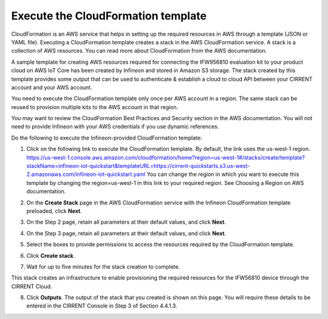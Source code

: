 Execute the CloudFormation template
====================================

CloudFormation is an AWS service that helps in setting up the required resources in AWS through a template (JSON or YAML file). Executing a CloudFormation template creates a stack in the AWS CloudFormation service. A stack is a collection of AWS resources.   You can read more about CloudFormation from the AWS documentation.  

A sample template for creating AWS resources required for connecting the IFW956810 evaluation kit to your product cloud  on AWS IoT Core has been created by Infineon and stored in Amazon S3 storage. The stack created by this template provides some output that can be used to authenticate & establish a cloud to cloud API between your CIRRENT account and your AWS account. 

You need to execute the CloudFormation template only once per AWS account in a region. The same stack can be reused to provision multiple kits to the AWS account in that region. 

You may want to review the CloudFormation Best Practices and Security section in the AWS documentation.  You will not need to provide Infineon with your AWS credentials if you use dynamic references.     

Do the following to execute the Infineon-provided CloudFormation template:

1.	Click on the following link to execute the CloudFormation template. By default, the link uses the us-west-1 region. 
	`https://us-west-1.console.aws.amazon.com/cloudformation/home?region=us-west-1#/stacks/create/template?stackName=infineon-iot-quickstart&templateURL=https://cirrent-quickstarts.s3.us-west-2.amazonaws.com/infineon-iot-quickstart.yaml <https://us-west-1.console.aws.amazon.com/cloudformation/home?region=us-west-1#/stacks/create/template?stackName=infineon-iot-quickstart&templateURL=https://cirrent-quickstarts.s3.us-west-2.amazonaws.com/infineon-iot-quickstart.yaml>`_
	You can change the region in which you want to execute this template by changing the region=us-west-1 in this link to your required region. See Choosing a Region on AWS documentation. 

2.	On the **Create Stack** page in the AWS CloudFormation service with the Infineon CloudFormation template preloaded, click **Next**. 

	.. image:: ../img/cft-1.png
	    :align: center

3.	On the Step 2 page, retain all parameters at their default values, and click **Next**.

4.	On the Step 3 page, retain all parameters at their default values, and click **Next**.

5.	Select the boxes to provide permissions to access the resources required by the CloudFormation template. 

	.. image:: ../img/cft-2.png
	    :align: center

6.	Click **Create stack**. 

7.	Wait for up to five minutes for the stack creation to complete.  

	.. image:: ../img/cft-3.png
	    :align: center 

This stack creates an infrastructure to enable provisioning the required resources for the IFW56810 device through the CIRRENT Cloud.

8.	Click **Outputs**. 
	The output of the stack that you created is shown on this page. You will require these details to be entered in the CIRRENT Console in Step 3 of Section 4.4.1.3. 

	.. image:: ../img/cft-4.png
	    :align: center

 
